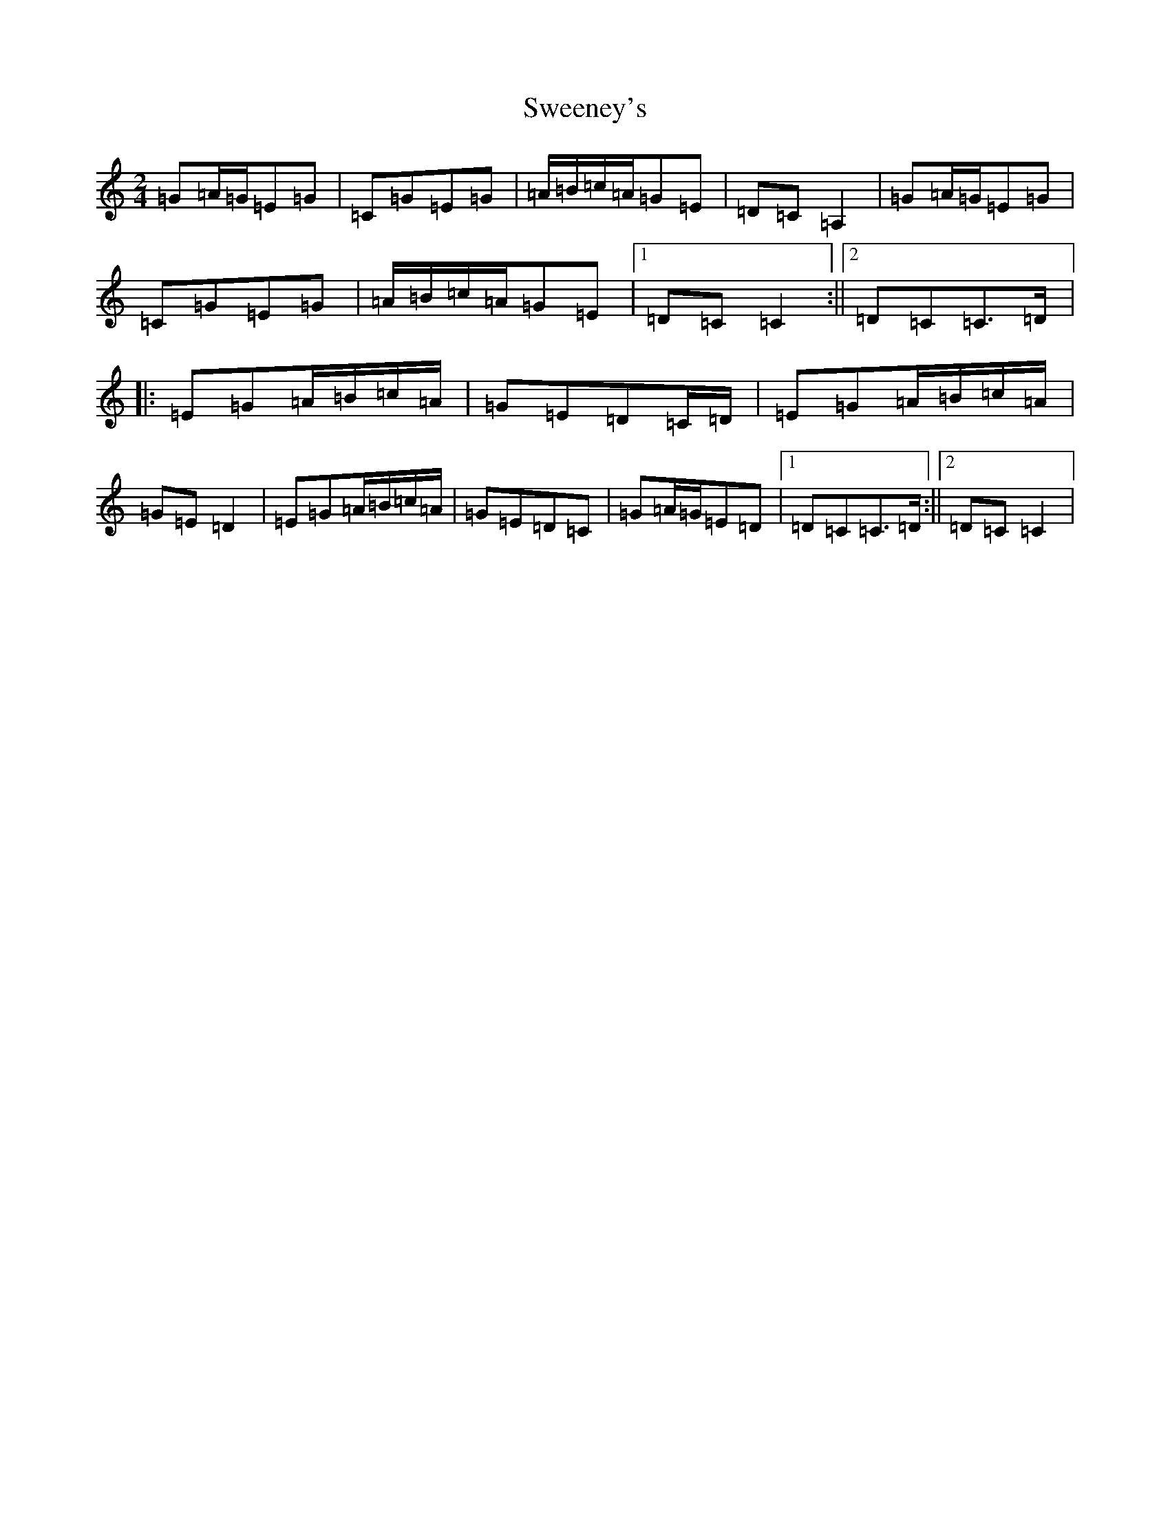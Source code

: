X: 20531
T: Sweeney's
S: https://thesession.org/tunes/1549#setting1549
R: polka
M:2/4
L:1/8
K: C Major
=G=A/2=G/2=E=G|=C=G=E=G|=A/2=B/2=c/2=A/2=G=E|=D=C=A,2|=G=A/2=G/2=E=G|=C=G=E=G|=A/2=B/2=c/2=A/2=G=E|1=D=C=C2:||2=D=C=C>=D|:=E=G=A/2=B/2=c/2=A/2|=G=E=D=C/2=D/2|=E=G=A/2=B/2=c/2=A/2|=G=E=D2|=E=G=A/2=B/2=c/2=A/2|=G=E=D=C|=G=A/2=G/2=E=D|1=D=C=C>=D:||2=D=C=C2|